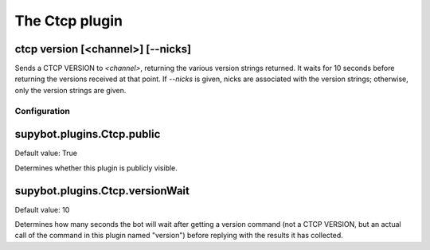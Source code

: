 
.. _plugin-ctcp:

The Ctcp plugin
===============

.. _command-ctcp-version:

ctcp version [<channel>] [--nicks]
^^^^^^^^^^^^^^^^^^^^^^^^^^^^^^^^^^

Sends a CTCP VERSION to *<channel>*, returning the various
version strings returned. It waits for 10 seconds before returning
the versions received at that point. If *--nicks* is given, nicks are
associated with the version strings; otherwise, only the version
strings are given.



.. _plugin-ctcp-config:

Configuration
-------------

.. _supybot.plugins.Ctcp.public:

supybot.plugins.Ctcp.public
^^^^^^^^^^^^^^^^^^^^^^^^^^^

Default value: True

Determines whether this plugin is publicly visible.

.. _supybot.plugins.Ctcp.versionWait:

supybot.plugins.Ctcp.versionWait
^^^^^^^^^^^^^^^^^^^^^^^^^^^^^^^^

Default value: 10

Determines how many seconds the bot will wait after getting a version command (not a CTCP VERSION, but an actual call of the command in this plugin named "version") before replying with the results it has collected.

